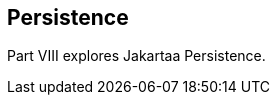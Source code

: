 == Persistence

[[BNBPY]][[JEETT00132]]

[[part-viii-persistence]]

Part VIII explores Jakartaa Persistence.
